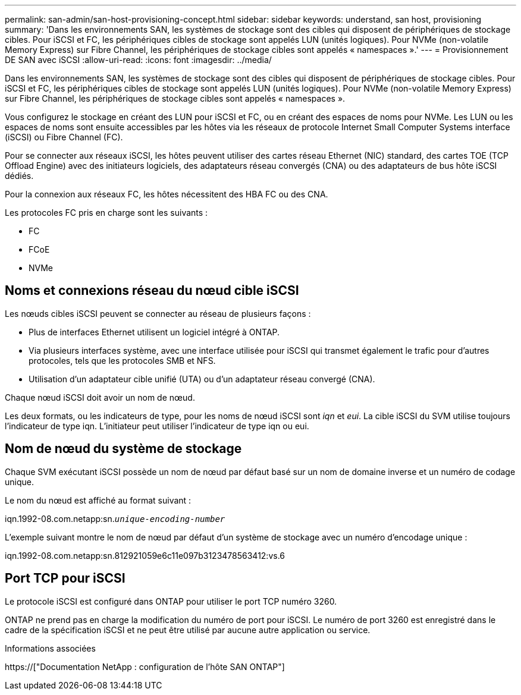 ---
permalink: san-admin/san-host-provisioning-concept.html 
sidebar: sidebar 
keywords: understand, san host, provisioning 
summary: 'Dans les environnements SAN, les systèmes de stockage sont des cibles qui disposent de périphériques de stockage cibles. Pour iSCSI et FC, les périphériques cibles de stockage sont appelés LUN (unités logiques). Pour NVMe (non-volatile Memory Express) sur Fibre Channel, les périphériques de stockage cibles sont appelés « namespaces ».' 
---
= Provisionnement DE SAN avec iSCSI
:allow-uri-read: 
:icons: font
:imagesdir: ../media/


[role="lead"]
Dans les environnements SAN, les systèmes de stockage sont des cibles qui disposent de périphériques de stockage cibles. Pour iSCSI et FC, les périphériques cibles de stockage sont appelés LUN (unités logiques). Pour NVMe (non-volatile Memory Express) sur Fibre Channel, les périphériques de stockage cibles sont appelés « namespaces ».

Vous configurez le stockage en créant des LUN pour iSCSI et FC, ou en créant des espaces de noms pour NVMe. Les LUN ou les espaces de noms sont ensuite accessibles par les hôtes via les réseaux de protocole Internet Small Computer Systems interface (iSCSI) ou Fibre Channel (FC).

Pour se connecter aux réseaux iSCSI, les hôtes peuvent utiliser des cartes réseau Ethernet (NIC) standard, des cartes TOE (TCP Offload Engine) avec des initiateurs logiciels, des adaptateurs réseau convergés (CNA) ou des adaptateurs de bus hôte iSCSI dédiés.

Pour la connexion aux réseaux FC, les hôtes nécessitent des HBA FC ou des CNA.

Les protocoles FC pris en charge sont les suivants :

* FC
* FCoE
* NVMe




== Noms et connexions réseau du nœud cible iSCSI

Les nœuds cibles iSCSI peuvent se connecter au réseau de plusieurs façons :

* Plus de interfaces Ethernet utilisent un logiciel intégré à ONTAP.
* Via plusieurs interfaces système, avec une interface utilisée pour iSCSI qui transmet également le trafic pour d'autres protocoles, tels que les protocoles SMB et NFS.
* Utilisation d'un adaptateur cible unifié (UTA) ou d'un adaptateur réseau convergé (CNA).


Chaque nœud iSCSI doit avoir un nom de nœud.

Les deux formats, ou les indicateurs de type, pour les noms de nœud iSCSI sont _iqn_ et _eui_. La cible iSCSI du SVM utilise toujours l'indicateur de type iqn. L'initiateur peut utiliser l'indicateur de type iqn ou eui.



== Nom de nœud du système de stockage

Chaque SVM exécutant iSCSI possède un nom de nœud par défaut basé sur un nom de domaine inverse et un numéro de codage unique.

Le nom du nœud est affiché au format suivant :

iqn.1992-08.com.netapp:sn.`_unique-encoding-number_`

L'exemple suivant montre le nom de nœud par défaut d'un système de stockage avec un numéro d'encodage unique :

iqn.1992-08.com.netapp:sn.812921059e6c11e097b3123478563412:vs.6



== Port TCP pour iSCSI

Le protocole iSCSI est configuré dans ONTAP pour utiliser le port TCP numéro 3260.

ONTAP ne prend pas en charge la modification du numéro de port pour iSCSI. Le numéro de port 3260 est enregistré dans le cadre de la spécification iSCSI et ne peut être utilisé par aucune autre application ou service.

.Informations associées
https://["Documentation NetApp : configuration de l'hôte SAN ONTAP"]
